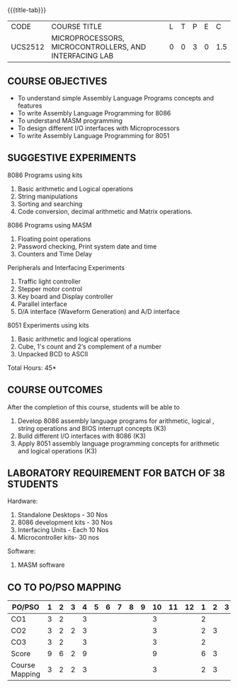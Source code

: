 * 
:properties:
:author: Dr. K. R. Sarath Chandran and Ms.S.Angel Deborah
:date: 9.03.2021(Revision1 with COs)/29.3.2021 (Changes highlighted), 13.06.2021 (CO-PO mapping updated), 17.06.2021(Action Verbs Updated)
:end:

#+startup: showall
{{{title-tab}}}
| CODE    | COURSE TITLE                                           | L | T | P | E |   C |
| UCS2512 | MICROPROCESSORS, MICROCONTROLLERS, AND INTERFACING LAB | 0 | 0 | 3 | 0 | 1.5 |

** R2021 CHANGES :noexport:
1. Serial interface dropped
2. Waveform generation clubbed with D/A interface
3. Square program in 8051 is dropped
4. 1's count is introduced in 8051
   
#+startup: showall

** COURSE OBJECTIVES
- To understand simple Assembly Language Programs concepts and features
- To write Assembly Language Programming for 8086  
- To understand MASM programming
- To design different I/O interfaces with Microprocessors
- To write Assembly Language Programming for 8051

** SUGGESTIVE EXPERIMENTS
8086 Programs using kits 
1. Basic arithmetic and Logical operations
2. String manipulations
3. Sorting and searching
4. Code conversion, decimal arithmetic and Matrix operations.

8086 Programs using MASM
5. Floating point operations
6. Password checking, Print system date and time
7. Counters and Time Delay

Peripherals and Interfacing Experiments
8. Traffic light controller
9. Stepper motor control
10. Key board and Display controller
11. Parallel interface
12. D/A interface (Waveform Generation) and A/D interface

8051 Experiments using kits
13. Basic arithmetic and logical operations
14. Cube, 1's count and 2‘s complement of a number
15. Unpacked BCD to ASCII


\hfill *Total Hours: 45*

** COURSE OUTCOMES
After the completion of this course, students will be able to 
1. Develop 8086 assembly language programs for arithmetic, logical , string operations  and BIOS interrupt concepts (K3)
2. Build different I/O interfaces with 8086 (K3)
3. Apply 8051 assembly language programming concepts for arithmetic and logical operations (K3)

** LABORATORY REQUIREMENT FOR BATCH OF 38 STUDENTS
Hardware:
1. Standalone Desktops - 30 Nos
2. 8086 development kits - 30 Nos
3. Interfacing Units - Each 10 Nos
4. Microcontroller kits- 30 nos

Software:
1. MASM software


** CO TO PO/PSO MAPPING

| PO/PSO | 1 | 2 | 3 | 4 | 5 | 6 | 7 | 8 | 9 | 10 | 11 | 12 | 1 | 2 | 3 |
|--------+---+---+---+---+---+---+---+---+---+----+----+----+---+---+---|
| CO1    | 3 | 2 |   | 3 |   |   |   |   |   |  3 |    |    | 2 |   |   |
| CO2    | 3 | 2 | 2 | 3 |   |   |   |   |   |  3 |    |    | 2 | 3 |   |
| CO3    | 3 | 2 |   | 3 |   |   |   |   |   |  3 |    |    | 2 |   |   |
|--------+---+---+---+---+---+---+---+---+---+----+----+----+---+---+---|
| Score  | 9 | 6 | 2 | 9 |   |   |   |   |   |  9 |    |    | 6 | 3 |   |
| Course Mapping | 3 | 2 | 2 | 3 |  |  |  |  |  | 3 |   |  | 2 | 3 |  |
